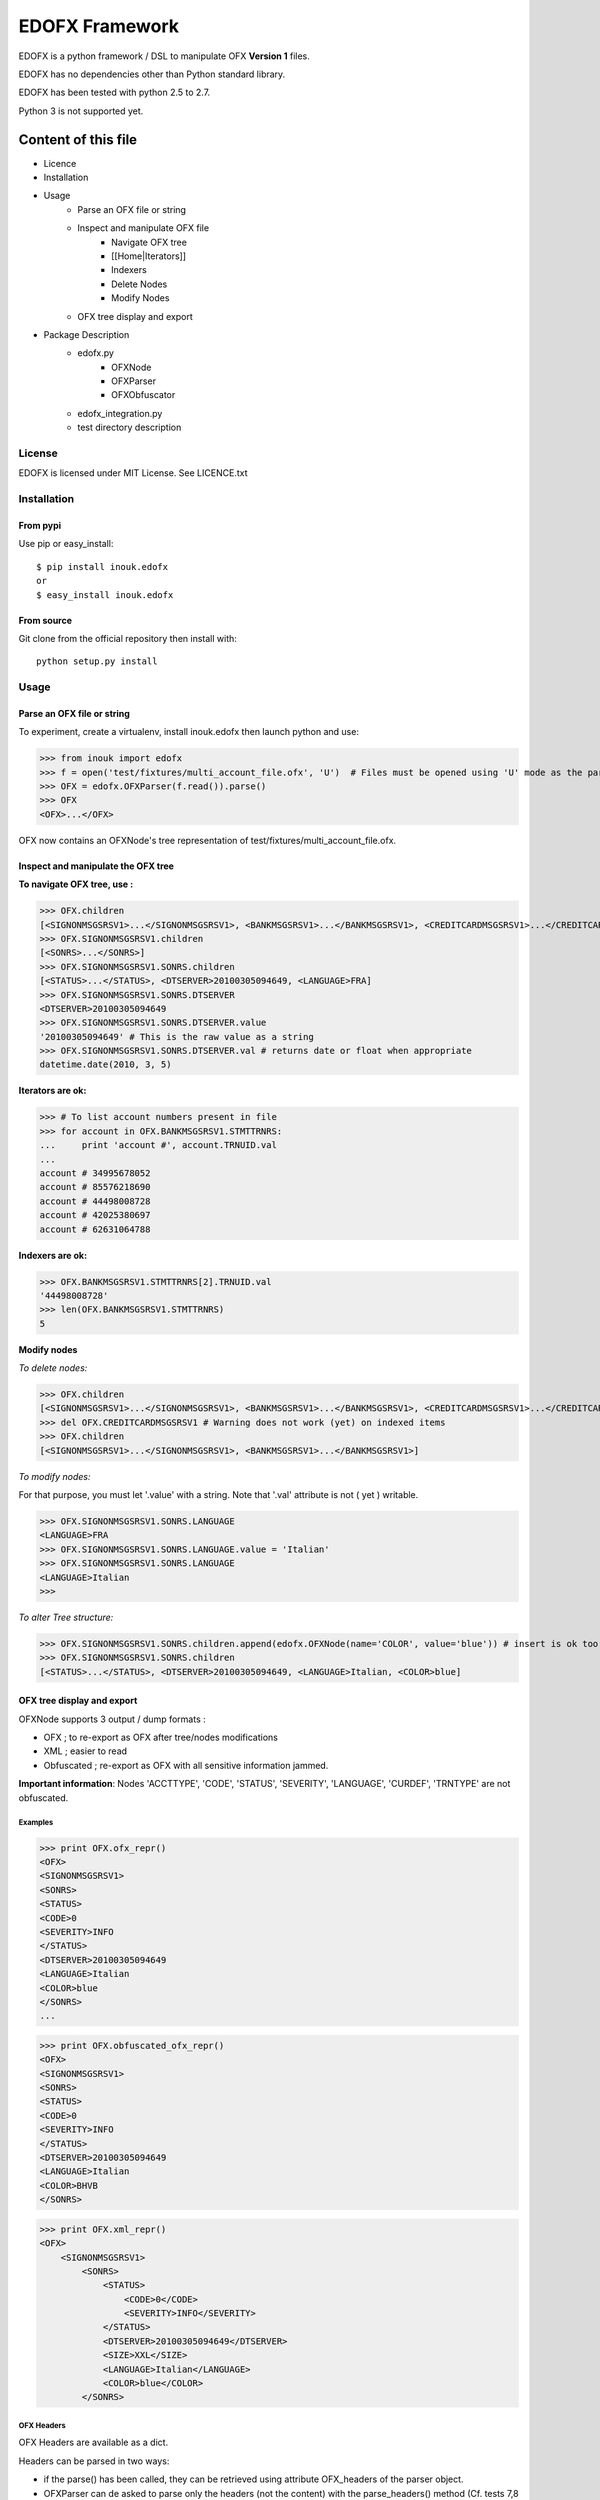 ===============
EDOFX Framework
===============

EDOFX is a python framework / DSL to manipulate OFX **Version 1** files.

EDOFX has no dependencies other than Python standard library. 

EDOFX has been tested with python 2.5 to 2.7. 

Python 3 is not supported yet.

--------------------
Content of this file
--------------------

- Licence
- Installation
- Usage
   - Parse an OFX file or string
   - Inspect and manipulate OFX file
       * Navigate OFX tree
       * [[Home|Iterators]] 
       * Indexers
       * Delete Nodes
       * Modify Nodes

   - OFX tree display and export

- Package Description
    - edofx.py 
        * OFXNode
        * OFXParser
        * OFXObfuscator
    - edofx_integration.py
    - test directory description

License
=======

EDOFX is licensed under MIT License. See LICENCE.txt

Installation
============

From pypi
---------

Use pip or easy_install:

::

    $ pip install inouk.edofx 
    or
    $ easy_install inouk.edofx 

From source
-----------

Git clone from the official repository then install with:

::

    python setup.py install

   

Usage
=====

Parse an OFX file or string
---------------------------

To experiment, create a virtualenv, install inouk.edofx then launch python and use:

>>> from inouk import edofx
>>> f = open('test/fixtures/multi_account_file.ofx', 'U')  # Files must be opened using 'U' mode as the parser do not manage \r\n EOL
>>> OFX = edofx.OFXParser(f.read()).parse()
>>> OFX
<OFX>...</OFX>

OFX now contains an OFXNode's tree representation of test/fixtures/multi_account_file.ofx.

Inspect and manipulate the OFX tree
-----------------------------------

**To navigate OFX tree, use :**

>>> OFX.children 
[<SIGNONMSGSRSV1>...</SIGNONMSGSRSV1>, <BANKMSGSRSV1>...</BANKMSGSRSV1>, <CREDITCARDMSGSRSV1>...</CREDITCARDMSGSRSV1>]
>>> OFX.SIGNONMSGSRSV1.children
[<SONRS>...</SONRS>]
>>> OFX.SIGNONMSGSRSV1.SONRS.children
[<STATUS>...</STATUS>, <DTSERVER>20100305094649, <LANGUAGE>FRA]
>>> OFX.SIGNONMSGSRSV1.SONRS.DTSERVER
<DTSERVER>20100305094649
>>> OFX.SIGNONMSGSRSV1.SONRS.DTSERVER.value
'20100305094649' # This is the raw value as a string
>>> OFX.SIGNONMSGSRSV1.SONRS.DTSERVER.val # returns date or float when appropriate 
datetime.date(2010, 3, 5)

**Iterators are ok:**

>>> # To list account numbers present in file 
>>> for account in OFX.BANKMSGSRSV1.STMTTRNRS:
...     print 'account #', account.TRNUID.val
... 
account # 34995678052
account # 85576218690
account # 44498008728
account # 42025380697
account # 62631064788

**Indexers are ok:**

>>> OFX.BANKMSGSRSV1.STMTTRNRS[2].TRNUID.val
'44498008728'
>>> len(OFX.BANKMSGSRSV1.STMTTRNRS)
5

**Modify nodes**

*To delete nodes:*

>>> OFX.children
[<SIGNONMSGSRSV1>...</SIGNONMSGSRSV1>, <BANKMSGSRSV1>...</BANKMSGSRSV1>, <CREDITCARDMSGSRSV1>...</CREDITCARDMSGSRSV1>]
>>> del OFX.CREDITCARDMSGSRSV1 # Warning does not work (yet) on indexed items
>>> OFX.children
[<SIGNONMSGSRSV1>...</SIGNONMSGSRSV1>, <BANKMSGSRSV1>...</BANKMSGSRSV1>]

*To modify nodes:*

For that purpose, you must let '.value' with a string. 
Note that '.val' attribute is not ( yet ) writable. 

>>> OFX.SIGNONMSGSRSV1.SONRS.LANGUAGE
<LANGUAGE>FRA
>>> OFX.SIGNONMSGSRSV1.SONRS.LANGUAGE.value = 'Italian'
>>> OFX.SIGNONMSGSRSV1.SONRS.LANGUAGE
<LANGUAGE>Italian
>>> 

*To alter Tree structure:*

>>> OFX.SIGNONMSGSRSV1.SONRS.children.append(edofx.OFXNode(name='COLOR', value='blue')) # insert is ok too
>>> OFX.SIGNONMSGSRSV1.SONRS.children
[<STATUS>...</STATUS>, <DTSERVER>20100305094649, <LANGUAGE>Italian, <COLOR>blue]


OFX tree display and export
---------------------------

OFXNode supports 3 output / dump formats :

* OFX ; to re-export as OFX after tree/nodes modifications
* XML ; easier to read
* Obfuscated ; re-export as OFX with all sensitive information jammed. 

**Important information**: Nodes 'ACCTTYPE', 'CODE', 'STATUS', 'SEVERITY', 'LANGUAGE', 'CURDEF', 'TRNTYPE' are not obfuscated.

Examples
........

>>> print OFX.ofx_repr()
<OFX>
<SIGNONMSGSRSV1>
<SONRS>
<STATUS>
<CODE>0
<SEVERITY>INFO
</STATUS>
<DTSERVER>20100305094649
<LANGUAGE>Italian
<COLOR>blue
</SONRS>
...

>>> print OFX.obfuscated_ofx_repr()
<OFX>
<SIGNONMSGSRSV1>
<SONRS>
<STATUS>
<CODE>0
<SEVERITY>INFO
</STATUS>
<DTSERVER>20100305094649
<LANGUAGE>Italian
<COLOR>BHVB
</SONRS>

>>> print OFX.xml_repr()
<OFX>
    <SIGNONMSGSRSV1>
        <SONRS>
            <STATUS>
                <CODE>0</CODE>
                <SEVERITY>INFO</SEVERITY>
            </STATUS>
            <DTSERVER>20100305094649</DTSERVER>
            <SIZE>XXL</SIZE>
            <LANGUAGE>Italian</LANGUAGE>
            <COLOR>blue</COLOR>
        </SONRS>


OFX Headers
...........

OFX Headers are available as a dict.


Headers can be parsed in two ways:

* if the parse() has been called, they can be retrieved using attribute OFX_headers of the parser object.
* OFXParser can de asked to parse only the headers (not the content) with the parse_headers() method (Cf.  tests 7,8 and 9 of test_01_parser.py for an example).

Package description
===================

This package contains :

* edofx/__init__.py ; the framework
* tests ; contains Python unit-test classes
    - edofx_integration.py ; an example demonstrating how to parse an OFX source into specific classes.


edofx/__init__.py
-----------------

The framework by itself is structured in 3 classes:

* OFXNode
* OFXParser
* OFXObfuscator

Use python help for method level description. (Even if I'm slightly optimistic about the python help content quality...)

OFXNode
-------

OFXNode is used to store parsed OFX sources.

OFXParser
---------

OFXParser builds OFXNode tree from a string containing some OFX content.

OFXObfuscator
-------------

OFXObfuscator is a naive obfuscator based on lexical analysis. 
OFXObfuscator is able to obfuscate OFX sources OFXParser has been unable to parse. 
Use this if you want to sent me some OFX files that OFXParser fails to process.

tests
-----

There you will find 3 examples and some unittests:

- edofx_integration.py (see below)
- edofx2csv.py ; shows how to export andofx file to csv in 
- ofxplode.py ; shows how to generate a single account OFX file from a multi account one 
- unit tests

edofx_integration.py
....................

This file shows how to parse a multi account type / multi account OFX file into Statement and StatementTransaction classes and export everything into a set of per account csv files.

Most interesting part is the render_as_DOT() function.

Following render_as_DOT() code snippet shows how OFXNode makes it easy to load OFX content into arbitrary python objects:

::

    if OFX.BANKMSGSRSV1 :
        # For each account statement...
        for aSTMTTRNRS in OFX.BANKMSGSRSV1.STMTTRNRS:
            stmt = Statement('CHECKING')
            stmt.currency   = aSTMTTRNRS.STMTRS.CURDEF.val
            stmt.bank_id    = aSTMTTRNRS.STMTRS.BANKACCTFROM.BANKID.val
            stmt.branch_id  = aSTMTTRNRS.STMTRS.BANKACCTFROM.BRANCHID.val
            stmt.account_id = aSTMTTRNRS.STMTRS.BANKACCTFROM.ACCTID.val
            stmt.start_date = aSTMTTRNRS.STMTRS.BANKTRANLIST.DTSTART.val # returned as date
            stmt.end_date   = aSTMTTRNRS.STMTRS.BANKTRANLIST.DTEND.val   # returned as date
            # for each transaction in statement
            for s in aSTMTTRNRS.STMTRS.BANKTRANLIST.STMTTRN:
                st          = StatementTransaction()
                st.fitid    = s.FITID.val
                st.type     = s.TRNTYPE.val
                st.date     = s.DTPOSTED.val # returned as date
                st.amount   = s.TRNAMT.val   # returned as float
                st.name     = s.NAME.val
                st.memo     = s.MEMO.val
                stmt.transaction_list.append(st)
    
            stmt.balance      = aSTMTTRNRS.STMTRS.LEDGERBAL.BALAMT.val # returned as float
            stmt.balance_date = aSTMTTRNRS.STMTRS.LEDGERBAL.DTASOF.val # returned as date
            statement_list.append(stmt)


edofx2csv.py
............

Shows how to export an edofx file to csv format.


ofxplode.py 
...........

Takes a multi account OFX file and generates:

- a single account OFX file
- an XML representation of the single OFX file

unittests
..........

* Parser tests (test_01_parser.py)
* OFXTree export tests (test_02_OFXNode_export.py)
* Obfuscation tests (test_03_obfuscation.py)

Directory tests/fixtures contains a set of OFX file.real_file.ofx and multi_account_file.ofx have been built from real files using OFXNode.obfuscated_ofx_repr()

=======

**Disclaimer: EDOFX was my very first python code !! So many things I would have not written like this today.**
